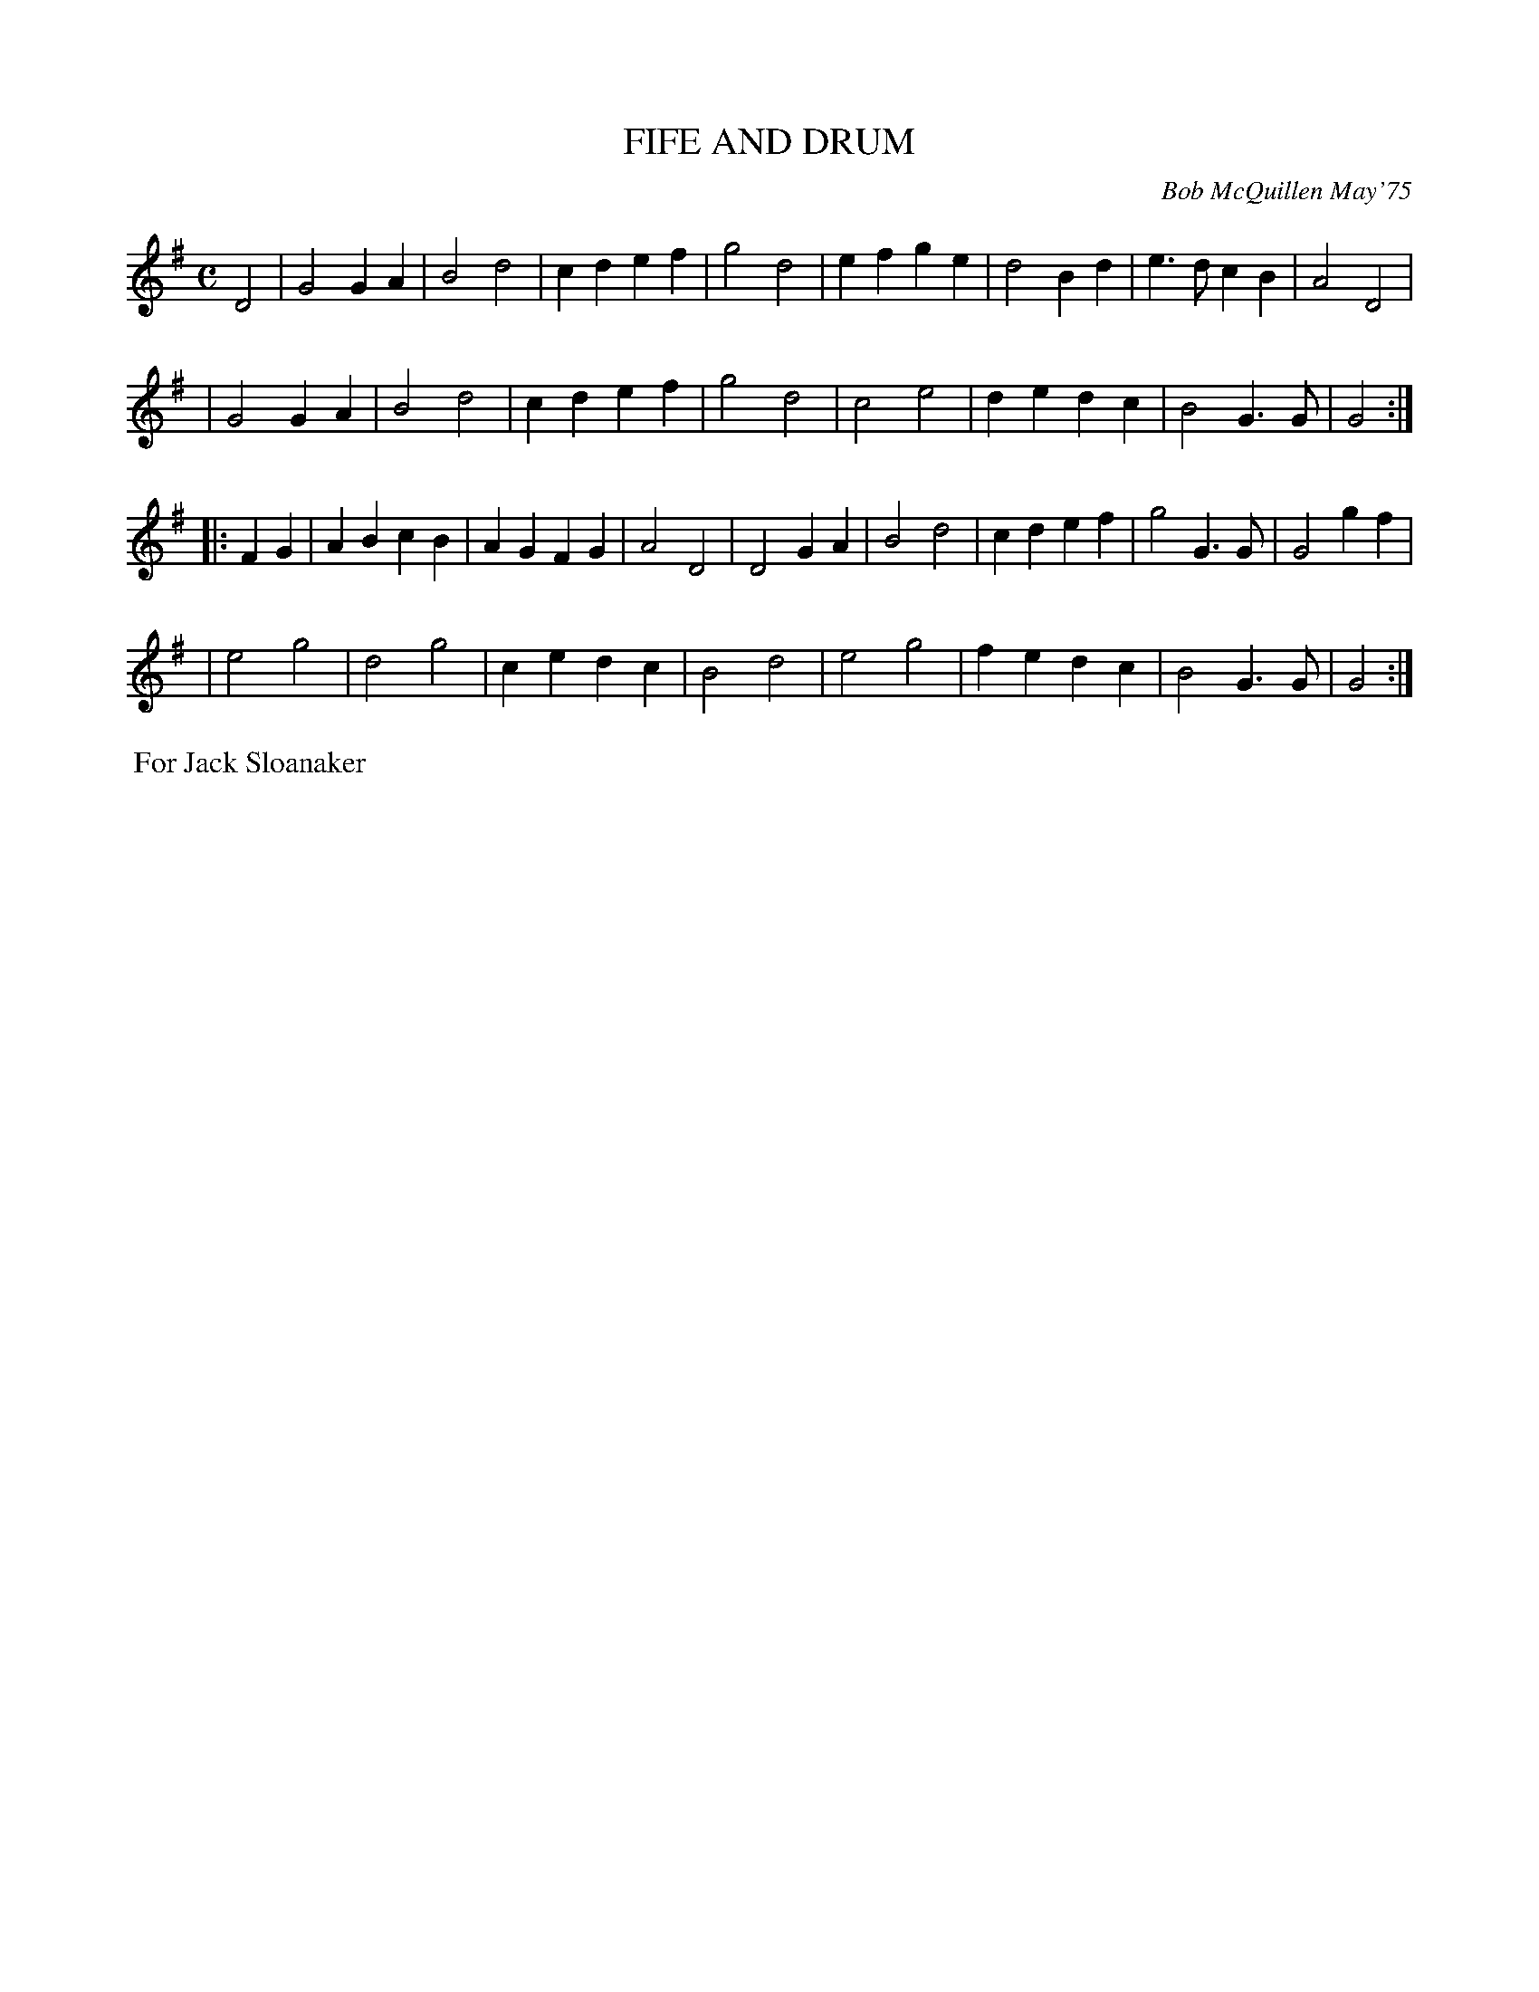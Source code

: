 X: 01041
T: FIFE AND DRUM
C: Bob McQuillen May'75
B: Bob's Note Book 1 #41
%R: march
Z: 2019 John Chambers <jc:trillian.mit.edu>
M: C
L: 1/4
K: G
D2 \
| G2 GA | B2 d2 | cd ef | g2 d2 | ef ge | d2 Bd | e>d cB | A2 D2 |
| G2 GA | B2 d2 | cd ef | g2 d2 | c2 e2 | de dc | B2 G>G | G2 :|
|: FG \
| AB cB | AG FG | A2 D2 | D2 GA | B2 d2 | cd ef | g2 G>G | G2 gf |
| e2 g2 | d2 g2 | ce dc | B2 d2 | e2 g2 | fe dc | B2 G>G | G2 :|
%%begintext align
%% For Jack Sloanaker
%%endtext
